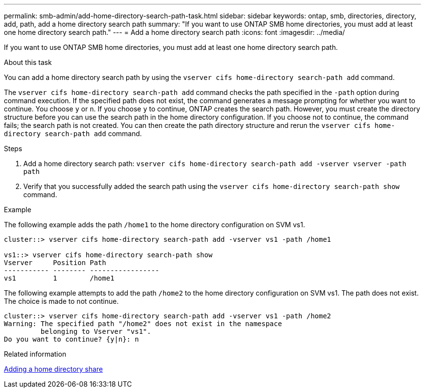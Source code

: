 ---
permalink: smb-admin/add-home-directory-search-path-task.html
sidebar: sidebar
keywords: ontap, smb, directories, directory, add, path, add a home directory search path
summary: "If you want to use ONTAP SMB home directories, you must add at least one home directory search path."
---
= Add a home directory search path
:icons: font
:imagesdir: ../media/

[.lead]
If you want to use ONTAP SMB home directories, you must add at least one home directory search path.

.About this task

You can add a home directory search path by using the `vserver cifs home-directory search-path add` command.

The `vserver cifs home-directory search-path add` command checks the path specified in the `-path` option during command execution. If the specified path does not exist, the command generates a message prompting for whether you want to continue. You choose `y` or `n`. If you choose `y` to continue, ONTAP creates the search path. However, you must create the directory structure before you can use the search path in the home directory configuration. If you choose not to continue, the command fails; the search path is not created. You can then create the path directory structure and rerun the `vserver cifs home-directory search-path add` command.

.Steps

. Add a home directory search path: `vserver cifs home-directory search-path add -vserver vserver -path path`
. Verify that you successfully added the search path using the `vserver cifs home-directory search-path show` command.

.Example

The following example adds the path `/home1` to the home directory configuration on SVM vs1.

----
cluster::> vserver cifs home-directory search-path add -vserver vs1 -path /home1

vs1::> vserver cifs home-directory search-path show
Vserver     Position Path
----------- -------- -----------------
vs1         1        /home1
----

The following example attempts to add the path `/home2` to the home directory configuration on SVM vs1. The path does not exist. The choice is made to not continue.

----
cluster::> vserver cifs home-directory search-path add -vserver vs1 -path /home2
Warning: The specified path "/home2" does not exist in the namespace
         belonging to Vserver "vs1".
Do you want to continue? {y|n}: n
----

.Related information

xref:add-home-directory-share-task.adoc[Adding a home directory share]
